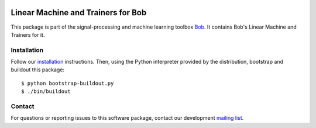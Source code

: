 .. vim: set fileencoding=utf-8 :
.. Mon 15 Aug 2016 09:40:51 CEST

.. image:: http://img.shields.io/badge/docs-stable-yellow.png
   :target: http://pythonhosted.org/bob.learn.linear/index.html
.. image:: http://img.shields.io/badge/docs-latest-orange.png
   :target: https://www.idiap.ch/software/bob/docs/latest/bob/bob.learn.linear/master/index.html
.. image:: https://gitlab.idiap.ch/bob/bob.learn.linear/badges/master/build.svg
   :target: https://gitlab.idiap.ch/bob/bob.learn.linear/commits/master
.. image:: https://img.shields.io/badge/gitlab-project-0000c0.svg
   :target: https://gitlab.idiap.ch/bob/bob.learn.linear
.. image:: http://img.shields.io/pypi/v/bob.learn.linear.png
   :target: https://pypi.python.org/pypi/bob.learn.linear
.. image:: http://img.shields.io/pypi/dm/bob.learn.linear.png
   :target: https://pypi.python.org/pypi/bob.learn.linear


=====================================
 Linear Machine and Trainers for Bob
=====================================

This package is part of the signal-processing and machine learning toolbox
Bob_. It contains Bob's Linear Machine and Trainers for it.


Installation
------------

Follow our `installation`_ instructions. Then, using the Python interpreter
provided by the distribution, bootstrap and buildout this package::

  $ python bootstrap-buildout.py
  $ ./bin/buildout


Contact
-------

For questions or reporting issues to this software package, contact our
development `mailing list`_.


.. Place your references here:
.. _bob: https://www.idiap.ch/software/bob
.. _installation: https://gitlab.idiap.ch/bob/bob/wikis/Installation
.. _mailing list: https://groups.google.com/forum/?fromgroups#!forum/bob-devel
